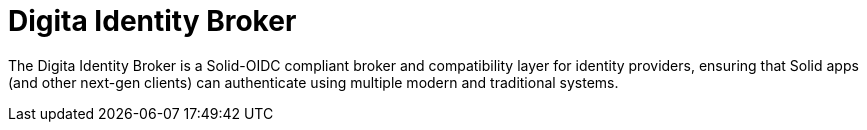 
= Digita Identity Broker

The Digita Identity Broker is a Solid-OIDC compliant broker and compatibility layer for identity providers, ensuring that Solid apps (and other next-gen clients) can authenticate using multiple modern and traditional systems.